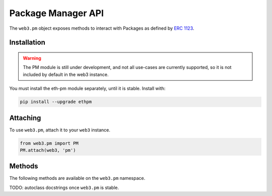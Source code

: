 Package Manager API
===================

.. py:module:: web3.pm
.. py:class:: PM

The ``web3.pm`` object exposes methods to interact with Packages as defined by `ERC 1123 <https://github.com/ethereum/EIPs/issues/1123>`_.


Installation
------------

.. warning:: The PM module is still under development, and not all use-cases are currently supported, so it is not included by default in the web3 instance.

You must install the eth-pm module separately, until it is stable. Install with:

.. code-block:: python

  pip install --upgrade ethpm

Attaching
---------

To use ``web3.pm``, attach it to your ``web3`` instance.

.. code-block:: python

   from web3.pm import PM
   PM.attach(web3, 'pm')


Methods
-------

The following methods are available on the ``web3.pm`` namespace.

TODO: autoclass docstrings once ``web3.pm`` is stable.
